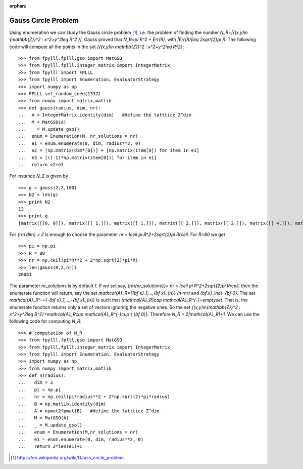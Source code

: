 .. _example-gauss-circle-problem:

.. role:: math(raw)
   :format: html latex
..

:orphan:

.. role:: raw-latex(raw)
   :format: latex
..

Gauss Circle Problem
====================

Using enumeration we can study the Gauss circle problem [1]_, i.e. the problem of finding the number `N_R=|\{(x,y)\in {\mathbb{Z}}^2 : x^2+y^2\leq R^2 \}|`. Gauss proved that `N_R=\pi R^2 + Err(R),` with `|Err(R)|\leq 2\sqrt{2}\pi R`. The following code will compute all the points in the set `\{{(x,y)\in \mathbb{Z}}^2 : x^2+y^2\leq R^2\}`:

::

  >>> from fpylll.fplll.gso import MatGSO
  >>> from fpylll.fplll.integer_matrix import IntegerMatrix
  >>> from fpylll import FPLLL
  >>> from fpylll import Enumeration, EvaluatorStrategy
  >>> import numpy as np
  >>> FPLLL.set_random_seed(1337)
  >>> from numpy import matrix,matlib
  >>> def gauss(radius, dim, nr):
  ...  A = IntegerMatrix.identity(dim)   #define the latttice Z^dim
  ...  M = MatGSO(A)
  ...  _ = M.update_gso()
  ...  enum = Enumeration(M, nr_solutions = nr)
  ...  e1 = enum.enumerate(0, dim, radius**2, 0)
  ...  e2 = [np.matrix(dim*[0])] + [np.matrix(item[0]) for item in e1]
  ...  e3 = [((-1)*np.matrix(item[0])) for item in e1]
  ...  return e2+e3

For instance `N_2` is given by

::

  >>> g = gauss(2,2,100)
  >>> N2 = len(g)
  >>> print N2
  13
  >>> print g
  [matrix([[0, 0]]), matrix([[ 1.]]), matrix([[ 1.]]), matrix([[ 2.]]), matrix([[ 2.]]), matrix([[ 4.]]), matrix([[ 4.]]), matrix([[-1.]]), matrix([[-1.]]), matrix([[-2.]]), matrix([[-2.]]), matrix([[-4.]]), matrix([[-4.]])]


For `{\rm dim} = 2` is enough to choose the parameter `nr = \lceil \pi R^2+2\sqrt{2}\pi R\rceil.` For `R=80` we get

::

  >>> pi = np.pi
  >>> R = 80
  >>> nr = np.ceil(pi*R**2 + 2*np.sqrt(2)*pi*R)
  >>> len(gauss(R,2,nr))
  20081

The parameter `nr_solutions` is by default `1.` If we set say, `{\rm{nr\_solutions}}= nr = \lceil \pi R^2+2\sqrt{2}\pi R\rceil,` then the enumerate function will return, say the set `\mathcal{A}_R=\{{\bf x}_1,...,{\bf x}_{n}\}` `(n<nr)` and `{\bf x}_i\not={\bf 0}.` The set `\mathcal{A}_R^-=\{-{\bf x}_1,...,-{\bf x}_{n}\}` is such that `{\mathcal{A}_R}\cap \mathcal{A}_R^{-}=\emptyset.` That is, the enumerate function returns only a set of vectors ignoring the negative ones. So the set  `\{(x,y)\in{\mathbb{Z}}^2 : x^2+y^2\leq R^2\}=\mathcal{A}_R\cup \mathcal{A}_R^{-}\cup \{ {\bf 0}\}.` Therefore `N_R = 2|\mathcal{A}_R|+1.` We can use the following code for computing `N_R`:

::

  >>> # computation of N_R
  >>> from fpylll.fplll.gso import MatGSO
  >>> from fpylll.fplll.integer_matrix import IntegerMatrix
  >>> from fpylll import Enumeration, EvaluatorStrategy
  >>> import numpy as np
  >>> from numpy import matrix,matlib
  >>> def n(radius):
  ...   dim = 2
  ...   pi = np.pi
  ...   nr = np.ceil(pi*radius**2 + 2*np.sqrt(2)*pi*radius)
  ...   B = np.matlib.identity(dim)
  ...   A = npmat2fpmat(B)   #define the latttice Z^dim
  ...   M = MatGSO(A)
  ...   _ = M.update_gso()
  ...   enum = Enumeration(M,nr_solutions = nr)
  ...   e1 = enum.enumerate(0, dim, radius**2, 0)
  ...   return 2*len(e1)+1


.. [1] https://en.wikipedia.org/wiki/Gauss_circle_problem
